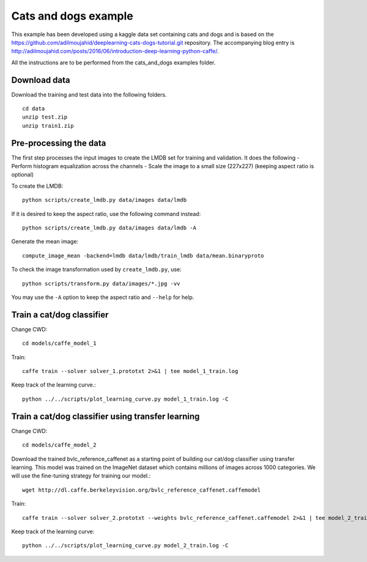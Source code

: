 Cats and dogs example
---------------------

This example has been developed using a kaggle data set containing cats and dogs and is based on the https://github.com/adilmoujahid/deeplearning-cats-dogs-tutorial.git repository. The accompanying blog entry is http://adilmoujahid.com/posts/2016/06/introduction-deep-learning-python-caffe/.

All the instructions are to be performed from the cats_and_dogs examples folder.

Download data
~~~~~~~~~~~~~
Download the training and test data into the following folders. ::

  cd data 
  unzip test.zip 
  unzip train1.zip

Pre-processing the data 
~~~~~~~~~~~~~~~~~~~~~~~
The first step processes the input images to create the LMDB set for training and validation. It does the following 
- Perform histogram equalization across the channels
- Scale the image to a small size (227x227) (keeping aspect ratio is optional)

To create the LMDB::

  python scripts/create_lmdb.py data/images data/lmdb

If it is desired to keep the aspect ratio, use the following command instead::

  python scripts/create_lmdb.py data/images data/lmdb -A
  
Generate the mean image::

  compute_image_mean -backend=lmdb data/lmdb/train_lmdb data/mean.binaryproto

To check the image transformation used by ``create_lmdb.py``, use::

  python scripts/transform.py data/images/*.jpg -vv 

You may use the ``-A`` option to keep the aspect ratio and ``--help`` for help.

Train a cat/dog classifier
~~~~~~~~~~~~~~~~~~~~~~~~~~

Change CWD::

  cd models/caffe_model_1

Train::
  
  caffe train --solver solver_1.prototxt 2>&1 | tee model_1_train.log

Keep track of the learning curve.::

  python ../../scripts/plot_learning_curve.py model_1_train.log -C

Train a cat/dog classifier using transfer learning
~~~~~~~~~~~~~~~~~~~~~~~~~~~~~~~~~~~~~~~~~~~~~~~~~~~~

Change CWD::

  cd models/caffe_model_2

Download the trained bvlc_reference_caffenet as a starting point of building our cat/dog classifier using transfer learning. This model was trained on the ImageNet dataset which contains millions of images across 1000 categories. We will use the fine-tuning strategy for training our model.:: 

  wget http://dl.caffe.berkeleyvision.org/bvlc_reference_caffenet.caffemodel

Train::

  caffe train --solver solver_2.prototxt --weights bvlc_reference_caffenet.caffemodel 2>&1 | tee model_2_train.log

Keep track of the learning curve::

  python ../../scripts/plot_learning_curve.py model_2_train.log -C


